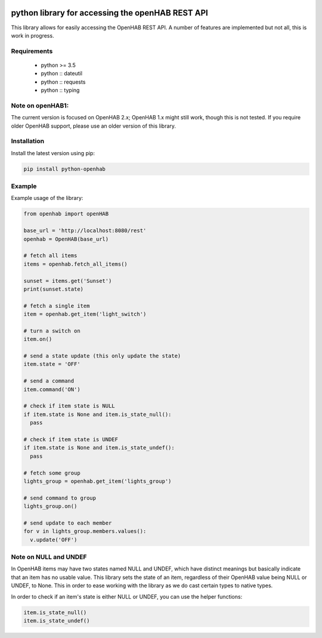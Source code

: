 .. image:: https://api.codacy.com/project/badge/Grade/c9f4e32e536f4150a8e7e18039f8f102
   :target: https://www.codacy.com/app/sim0nx/python-openhab?utm_source=github.com&amp;utm_medium=referral&amp;utm_content=sim0nx/python-openhab&amp;utm_campaign=Badge_Grade
   :alt: Codacy badge

.. image:: https://readthedocs.org/projects/python-openhab/badge/?version=latest
   :target: http://python-openhab.readthedocs.io/en/latest/?badge=latest
   :alt: Documentation Status

.. image:: https://badge.fury.io/py/python-openhab.svg
   :target: https://badge.fury.io/py/python-openhab
   :alt: pypi version


python library for accessing the openHAB REST API
=================================================

This library allows for easily accessing the OpenHAB REST API.
A number of features are implemented but not all, this is work in progress.

Requirements
------------

  - python >= 3.5
  - python :: dateutil
  - python :: requests
  - python :: typing

Note on openHAB1:
-----------------

The current version is focused on OpenHAB 2.x; OpenHAB 1.x might still work, though this is not tested. If you require
older OpenHAB support, please use an older version of this library.

Installation
------------

Install the latest version using pip:

.. code-block:: bash

  pip install python-openhab


Example
-------

Example usage of the library:

.. code-block:: python

    from openhab import openHAB
    
    base_url = 'http://localhost:8080/rest'
    openhab = OpenHAB(base_url)
   
    # fetch all items
    items = openhab.fetch_all_items()
    
    sunset = items.get('Sunset')
    print(sunset.state)

    # fetch a single item
    item = openhab.get_item('light_switch')

    # turn a switch on
    item.on()

    # send a state update (this only update the state)
    item.state = 'OFF'

    # send a command
    item.command('ON')

    # check if item state is NULL
    if item.state is None and item.is_state_null():
      pass

    # check if item state is UNDEF
    if item.state is None and item.is_state_undef():
      pass

    # fetch some group
    lights_group = openhab.get_item('lights_group')

    # send command to group
    lights_group.on()

    # send update to each member
    for v in lights_group.members.values():
      v.update('OFF')


Note on NULL and UNDEF
----------------------

In OpenHAB items may have two states named NULL and UNDEF, which have distinct meanings but basically indicate that an
item has no usable value.
This library sets the state of an item, regardless of their OpenHAB value being NULL or UNDEF, to None.
This in order to ease working with the library as we do cast certain types to native types.

In order to check if an item's state is either NULL or UNDEF, you can use the helper functions:

.. code-block:: python

    item.is_state_null()
    item.is_state_undef()

